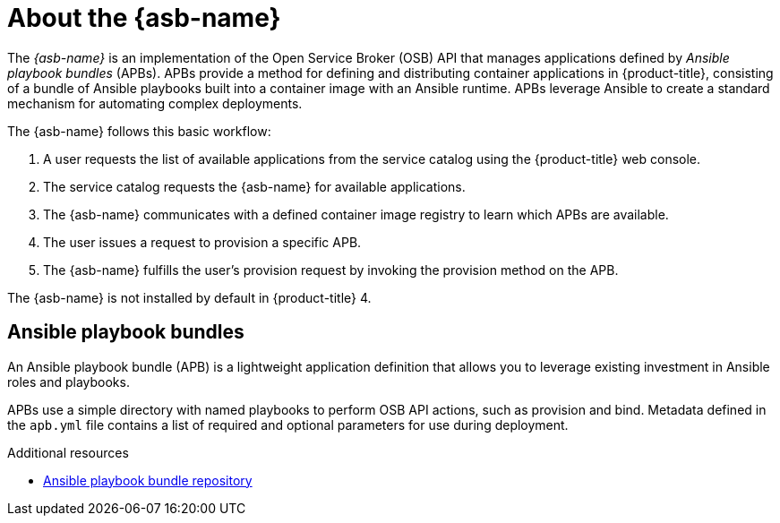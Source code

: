 // Module included in the following assemblies:
//
// * applications/service_brokers/installing-ansible-service-broker.adoc

[id='sb-about-ansible-service-broker-{context}']
= About the {asb-name}

The _{asb-name}_ is an implementation of the Open Service Broker (OSB) API that
manages applications defined by _Ansible playbook bundles_ (APBs). APBs provide
a method for defining and distributing container applications in
{product-title}, consisting of a bundle of Ansible playbooks built into a
container image with an Ansible runtime. APBs leverage Ansible to create a
standard mechanism for automating complex deployments.

The {asb-name} follows this basic workflow:

. A user requests the list of available applications from the service catalog
using the {product-title} web console.
. The service catalog requests the {asb-name} for available applications.
. The {asb-name} communicates with a defined container image registry to learn
which APBs are available.
. The user issues a request to provision a specific APB.
. The {asb-name} fulfills the user's provision request by invoking the provision
method on the APB.

The {asb-name} is not installed by default in {product-title} 4.

[id='sb-ansible-playbook-bundles-{context}']
== Ansible playbook bundles

An Ansible playbook bundle (APB) is a lightweight application definition that
allows you to leverage existing investment in Ansible roles and playbooks.

APBs use a simple directory with named playbooks to perform OSB API actions,
such as provision and bind. Metadata defined in the `apb.yml` file contains a
list of required and optional parameters for use during deployment.

.Additional resources

* link:https://github.com/automationbroker/apb[Ansible playbook bundle repository]
